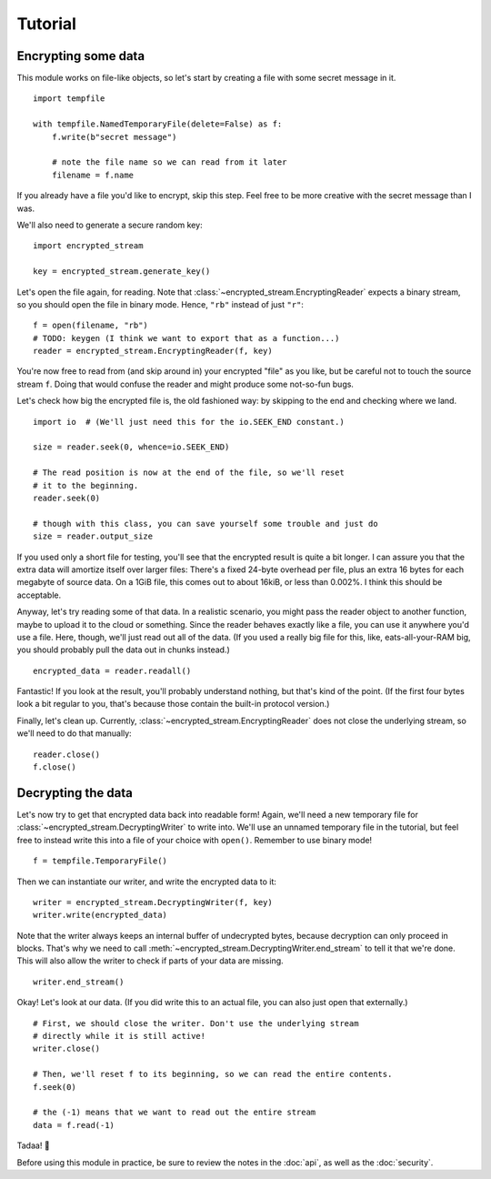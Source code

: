 Tutorial
========

Encrypting some data
--------------------

This module works on file-like objects, so let's start by creating a file with some secret message in it. ::

  import tempfile

  with tempfile.NamedTemporaryFile(delete=False) as f:
      f.write(b"secret message")

      # note the file name so we can read from it later
      filename = f.name

If you already have a file you'd like to encrypt, skip this step. Feel free to be more creative with the secret message than I was.

We'll also need to generate a secure random key::

  import encrypted_stream

  key = encrypted_stream.generate_key()

Let's open the file again, for reading. Note that :class:`~encrypted_stream.EncryptingReader` expects a binary stream, so you should open the file in binary mode. Hence, ``"rb"`` instead of just ``"r"``::

  f = open(filename, "rb")
  # TODO: keygen (I think we want to export that as a function...)
  reader = encrypted_stream.EncryptingReader(f, key)

You're now free to read from (and skip around in) your encrypted "file" as you like, but be careful not to touch the source stream ``f``. Doing that would confuse the reader and might produce some not-so-fun bugs.

Let's check how big the encrypted file is, the old fashioned way: by skipping to the end and checking where we land. ::

  import io  # (We'll just need this for the io.SEEK_END constant.)

  size = reader.seek(0, whence=io.SEEK_END)

  # The read position is now at the end of the file, so we'll reset
  # it to the beginning.
  reader.seek(0)

  # though with this class, you can save yourself some trouble and just do
  size = reader.output_size
  
If you used only a short file for testing, you'll see that the encrypted result is quite a bit longer. I can assure you that the extra data will amortize itself over larger files: There's a fixed 24-byte overhead per file, plus an extra 16 bytes for each megabyte of source data. On a 1GiB file, this comes out to about 16kiB, or less than 0.002%. I think this should be acceptable.

Anyway, let's try reading some of that data. In a realistic scenario, you might pass the reader object to another function, maybe to upload it to the cloud or something. Since the reader behaves exactly like a file, you can use it anywhere you'd use a file. Here, though, we'll just read out all of the data. (If you used a really big file for this, like, eats-all-your-RAM big, you should probably pull the data out in chunks instead.) ::

  encrypted_data = reader.readall()

Fantastic! If you look at the result, you'll probably understand nothing, but that's kind of the point. (If the first four bytes look a bit regular to you, that's because those contain the built-in protocol version.)

Finally, let's clean up. Currently, :class:`~encrypted_stream.EncryptingReader` does not close the underlying stream, so we'll need to do that manually::

  reader.close()
  f.close()

Decrypting the data
-------------------

Let's now try to get that encrypted data back into readable form! Again, we'll need a new temporary file for :class:`~encrypted_stream.DecryptingWriter` to write into. We'll use an unnamed temporary file in the tutorial, but feel free to instead write this into a file of your choice with ``open()``. Remember to use binary mode! ::

  f = tempfile.TemporaryFile()

Then we can instantiate our writer, and write the encrypted data to it::
  
  writer = encrypted_stream.DecryptingWriter(f, key)
  writer.write(encrypted_data)

Note that the writer always keeps an internal buffer of undecrypted bytes, because decryption can only proceed in blocks. That's why we need to call :meth:`~encrypted_stream.DecryptingWriter.end_stream` to tell it that we're done. This will also allow the writer to check if parts of your data are missing. ::

  writer.end_stream()
  
Okay! Let's look at our data. (If you did write this to an actual file, you can also just open that externally.) ::

  # First, we should close the writer. Don't use the underlying stream
  # directly while it is still active!
  writer.close()

  # Then, we'll reset f to its beginning, so we can read the entire contents.
  f.seek(0)

  # the (-1) means that we want to read out the entire stream
  data = f.read(-1)

Tadaa! 🎉

Before using this module in practice, be sure to review the notes in the :doc:`api`, as well as the :doc:`security`.
